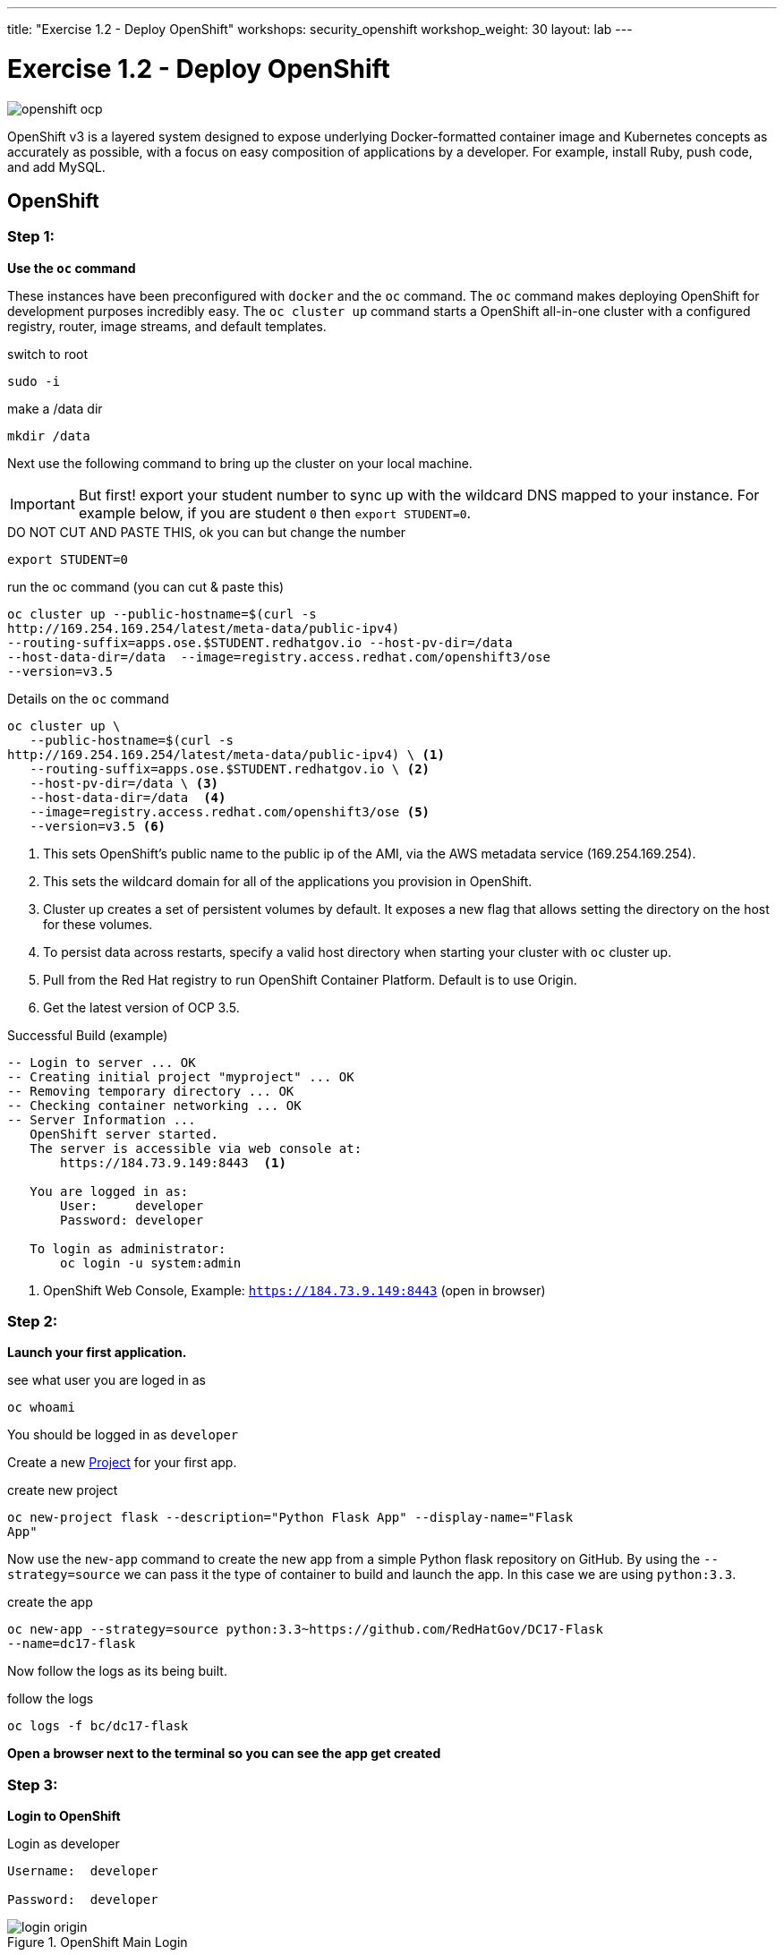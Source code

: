 ---
title: "Exercise 1.2 - Deploy OpenShift"
workshops: security_openshift
workshop_weight: 30
layout: lab
---

:source-highlighter: highlight.js
:source-language: bash
:imagesdir: /workshops/security_openshift/images

= Exercise 1.2 - Deploy OpenShift

image::openshift-ocp.svg[]

OpenShift v3 is a layered system designed to expose underlying Docker-formatted
container image and Kubernetes concepts as accurately as possible, with a focus
on easy composition of applications by a developer. For example, install Ruby,
push code, and add MySQL.

== OpenShift

=== Step 1:

*Use the `oc` command*

These instances have been preconfigured with `docker` and the `oc` command. The
`oc` command makes deploying OpenShift for development purposes incredibly
easy. The `oc cluster up` command starts a OpenShift all-in-one cluster with a
configured registry, router, image streams, and default templates.

.switch to root
[source]
----
sudo -i
----

.make a /data dir
[source]
----
mkdir /data
----

Next use the following command to bring up the cluster on your local machine.

[IMPORTANT]
But first! export your student number to sync up with the wildcard DNS mapped
to your instance. For example below, if you are student `0` then `export
STUDENT=0`.

.DO NOT CUT AND PASTE THIS, ok you can but change the number
[source]
----
export STUDENT=0
----

.run the oc command (you can cut & paste this)
[source]
----
oc cluster up --public-hostname=$(curl -s
http://169.254.169.254/latest/meta-data/public-ipv4)
--routing-suffix=apps.ose.$STUDENT.redhatgov.io --host-pv-dir=/data
--host-data-dir=/data  --image=registry.access.redhat.com/openshift3/ose
--version=v3.5
----

.Details on the `oc` command
[source]
----
oc cluster up \
   --public-hostname=$(curl -s
http://169.254.169.254/latest/meta-data/public-ipv4) \ <1>
   --routing-suffix=apps.ose.$STUDENT.redhatgov.io \ <2>
   --host-pv-dir=/data \ <3>
   --host-data-dir=/data  <4>
   --image=registry.access.redhat.com/openshift3/ose <5>
   --version=v3.5 <6>
----

<1> This sets OpenShift's public name to the public ip of the AMI, via the AWS
metadata service (169.254.169.254).

<2> This sets the wildcard domain for all of the applications you provision in
OpenShift.

<3> Cluster up creates a set of persistent volumes by default. It exposes a new
flag that allows setting the directory on the host for these volumes.

<4> To persist data across restarts, specify a valid host directory when
starting your cluster with `oc` cluster up.

<5> Pull from the Red Hat registry to run OpenShift Container Platform. Default
is to use Origin.

<6> Get the latest version of OCP 3.5.

.Successful Build (example)
[source]
----
-- Login to server ... OK
-- Creating initial project "myproject" ... OK
-- Removing temporary directory ... OK
-- Checking container networking ... OK
-- Server Information ...
   OpenShift server started.
   The server is accessible via web console at:
       https://184.73.9.149:8443  <1>

   You are logged in as:
       User:     developer
       Password: developer

   To login as administrator:
       oc login -u system:admin
----

<1> OpenShift Web Console, Example: `https://184.73.9.149:8443`  (open in
browser)

=== Step 2:

*Launch your first application.*

.see what user you are loged in as
[source]
----
oc whoami
----

You should be logged in as `developer`

Create a new
https://docs.openshift.com/container-platform/3.4/architecture/core_concepts/projects_and_users.html[Project]
for your first app.

.create new project
[source]
----
oc new-project flask --description="Python Flask App" --display-name="Flask
App"
----

Now use the `new-app` command to create the new app from a simple Python flask
repository on GitHub. By using the `--strategy=source` we can pass it the type
of container to build and launch the app. In this case we are using
`python:3.3`.

.create the app
[source]
----
oc new-app --strategy=source python:3.3~https://github.com/RedHatGov/DC17-Flask
--name=dc17-flask
----

Now follow the logs as its being built.

.follow the logs
[source]
----
oc logs -f bc/dc17-flask
----

*Open a browser next to the terminal so you can see the app get created*

=== Step 3:

*Login to OpenShift*

.Login as developer
[source]
----
Username:  developer

Password:  developer
----

.OpenShift Main Login
image::login-origin.png[]

Click on the new project you created `Flask App`.

.Flask App
image::flask-app.png[]

Now we need to create a
https://docs.openshift.com/container-platform/3.4/architecture/core_concepts/routes.html[`route`]
to see the app.

Click `Create Route` in the top right corner. Accept the defaults and click
`create`.

.create route
image::create-route.png[]

Now lets see your first app. Click the new route. It should look similar to
this `http://dc17-flask-flask.apps.ose.0.redhatgov.io`.

image::route.png[]

Congratulations! You have launched your first app in OpenShift!

To recap:

- You just launched OpenShift on AWS
- You launched a containerized python app


https://github.com/openshift/origin/blob/master/docs/cluster_up_down.md#specifying-images-to-use[oc guide]

